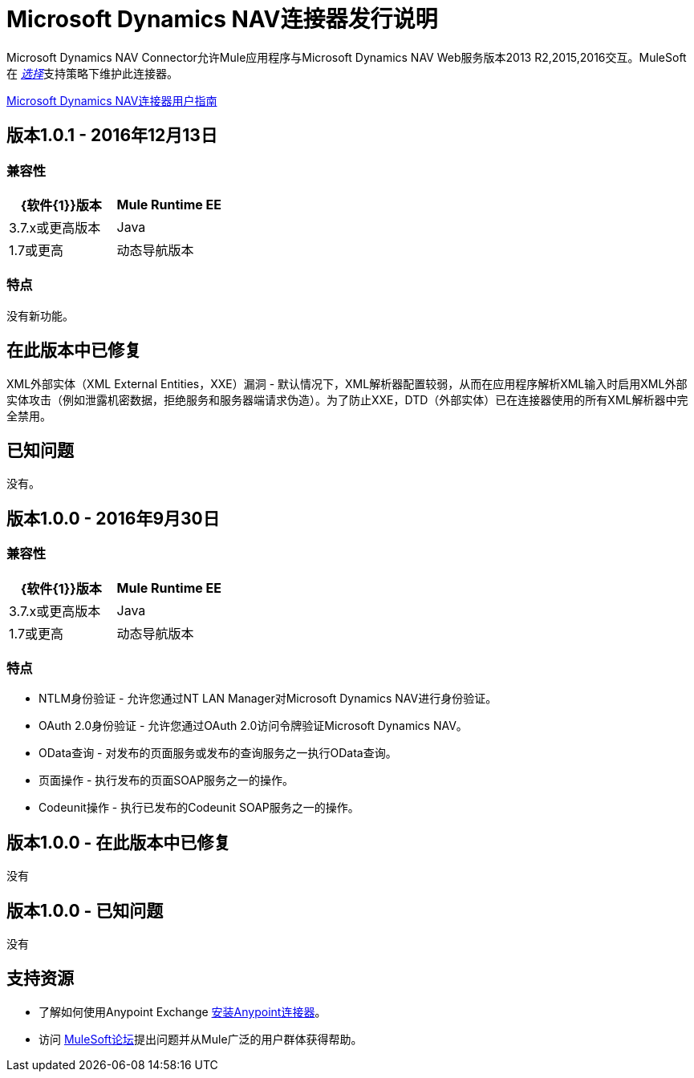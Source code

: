=  Microsoft Dynamics NAV连接器发行说明
:keywords: release notes, connector, dynamics-nav


Microsoft Dynamics NAV Connector允许Mule应用程序与Microsoft Dynamics NAV Web服务版本2013 R2,2015,2016交互。MuleSoft在 link:/mule-user-guide/v/3.8/anypoint-connectors#connector-categories[_选择_]支持策略下维护此连接器。

link:/mule-user-guide/v/3.8/microsoft-dynamics-nav-connector[Microsoft Dynamics NAV连接器用户指南]

== 版本1.0.1  -  2016年12月13日

=== 兼容性

[%header, cols=","]
|===
| {软件{1}}版本
| Mule Runtime EE  | 3.7.x或更高版本
| Java | 1.7或更高
|动态导航版本| 2013 R2,2015,2016
|===


=== 特点

没有新功能。


== 在此版本中已修复

XML外部实体（XML External Entities，XXE）漏洞 - 默认情况下，XML解析器配置较弱，从而在应用程序解析XML输入时启用XML外部实体攻击（例如泄露机密数据，拒绝服务和服务器端请求伪造）。为了防止XXE，DTD（外部实体）已在连接器使用的所有XML解析器中完全禁用。

== 已知问题

没有。


== 版本1.0.0  -  2016年9月30日

=== 兼容性

[%header, cols=","]
|===
| {软件{1}}版本
| Mule Runtime EE  | 3.7.x或更高版本
| Java | 1.7或更高
|动态导航版本| 2013 R2,2015,2016
|===


=== 特点

*  NTLM身份验证 - 允许您通过NT LAN Manager对Microsoft Dynamics NAV进行身份验证。
*  OAuth 2.0身份验证 - 允许您通过OAuth 2.0访问令牌验证Microsoft Dynamics NAV。
*  OData查询 - 对发布的页面服务或发布的查询服务之一执行OData查询。
* 页面操作 - 执行发布的页面SOAP服务之一的操作。
*  Codeunit操作 - 执行已发布的Codeunit SOAP服务之一的操作。


== 版本1.0.0  - 在此版本中已修复

没有

== 版本1.0.0  - 已知问题

没有


== 支持资源

* 了解如何使用Anypoint Exchange link:/mule-user-guide/v/3.8/installing-connectors[安装Anypoint连接器]。
* 访问 link:http://forums.mulesoft.com[MuleSoft论坛]提出问题并从Mule广泛的用户群体获得帮助。
